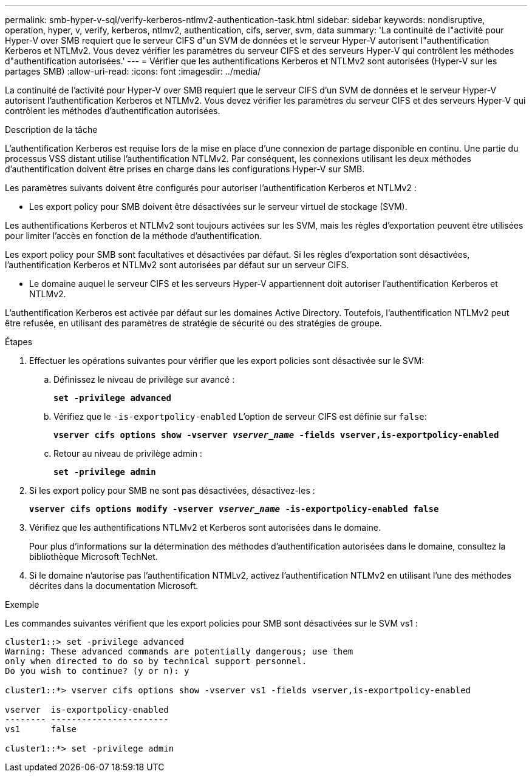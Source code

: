---
permalink: smb-hyper-v-sql/verify-kerberos-ntlmv2-authentication-task.html 
sidebar: sidebar 
keywords: nondisruptive, operation, hyper, v, verify, kerberos, ntlmv2, authentication, cifs, server, svm, data 
summary: 'La continuité de l"activité pour Hyper-V over SMB requiert que le serveur CIFS d"un SVM de données et le serveur Hyper-V autorisent l"authentification Kerberos et NTLMv2. Vous devez vérifier les paramètres du serveur CIFS et des serveurs Hyper-V qui contrôlent les méthodes d"authentification autorisées.' 
---
= Vérifier que les authentifications Kerberos et NTLMv2 sont autorisées (Hyper-V sur les partages SMB)
:allow-uri-read: 
:icons: font
:imagesdir: ../media/


[role="lead"]
La continuité de l'activité pour Hyper-V over SMB requiert que le serveur CIFS d'un SVM de données et le serveur Hyper-V autorisent l'authentification Kerberos et NTLMv2. Vous devez vérifier les paramètres du serveur CIFS et des serveurs Hyper-V qui contrôlent les méthodes d'authentification autorisées.

.Description de la tâche
L'authentification Kerberos est requise lors de la mise en place d'une connexion de partage disponible en continu. Une partie du processus VSS distant utilise l'authentification NTLMv2. Par conséquent, les connexions utilisant les deux méthodes d'authentification doivent être prises en charge dans les configurations Hyper-V sur SMB.

Les paramètres suivants doivent être configurés pour autoriser l'authentification Kerberos et NTLMv2 :

* Les export policy pour SMB doivent être désactivées sur le serveur virtuel de stockage (SVM).


Les authentifications Kerberos et NTLMv2 sont toujours activées sur les SVM, mais les règles d'exportation peuvent être utilisées pour limiter l'accès en fonction de la méthode d'authentification.

Les export policy pour SMB sont facultatives et désactivées par défaut. Si les règles d'exportation sont désactivées, l'authentification Kerberos et NTLMv2 sont autorisées par défaut sur un serveur CIFS.

* Le domaine auquel le serveur CIFS et les serveurs Hyper-V appartiennent doit autoriser l'authentification Kerberos et NTLMv2.


L'authentification Kerberos est activée par défaut sur les domaines Active Directory. Toutefois, l'authentification NTLMv2 peut être refusée, en utilisant des paramètres de stratégie de sécurité ou des stratégies de groupe.

.Étapes
. Effectuer les opérations suivantes pour vérifier que les export policies sont désactivée sur le SVM:
+
.. Définissez le niveau de privilège sur avancé :
+
`*set -privilege advanced*`

.. Vérifiez que le `-is-exportpolicy-enabled` L'option de serveur CIFS est définie sur `false`:
+
`*vserver cifs options show -vserver _vserver_name_ -fields vserver,is-exportpolicy-enabled*`

.. Retour au niveau de privilège admin :
+
`*set -privilege admin*`



. Si les export policy pour SMB ne sont pas désactivées, désactivez-les :
+
`*vserver cifs options modify -vserver _vserver_name_ -is-exportpolicy-enabled false*`

. Vérifiez que les authentifications NTLMv2 et Kerberos sont autorisées dans le domaine.
+
Pour plus d'informations sur la détermination des méthodes d'authentification autorisées dans le domaine, consultez la bibliothèque Microsoft TechNet.

. Si le domaine n'autorise pas l'authentification NTMLv2, activez l'authentification NTLMv2 en utilisant l'une des méthodes décrites dans la documentation Microsoft.


.Exemple
Les commandes suivantes vérifient que les export policies pour SMB sont désactivées sur le SVM vs1 :

[listing]
----
cluster1::> set -privilege advanced
Warning: These advanced commands are potentially dangerous; use them
only when directed to do so by technical support personnel.
Do you wish to continue? (y or n): y

cluster1::*> vserver cifs options show -vserver vs1 -fields vserver,is-exportpolicy-enabled

vserver  is-exportpolicy-enabled
-------- -----------------------
vs1      false

cluster1::*> set -privilege admin
----